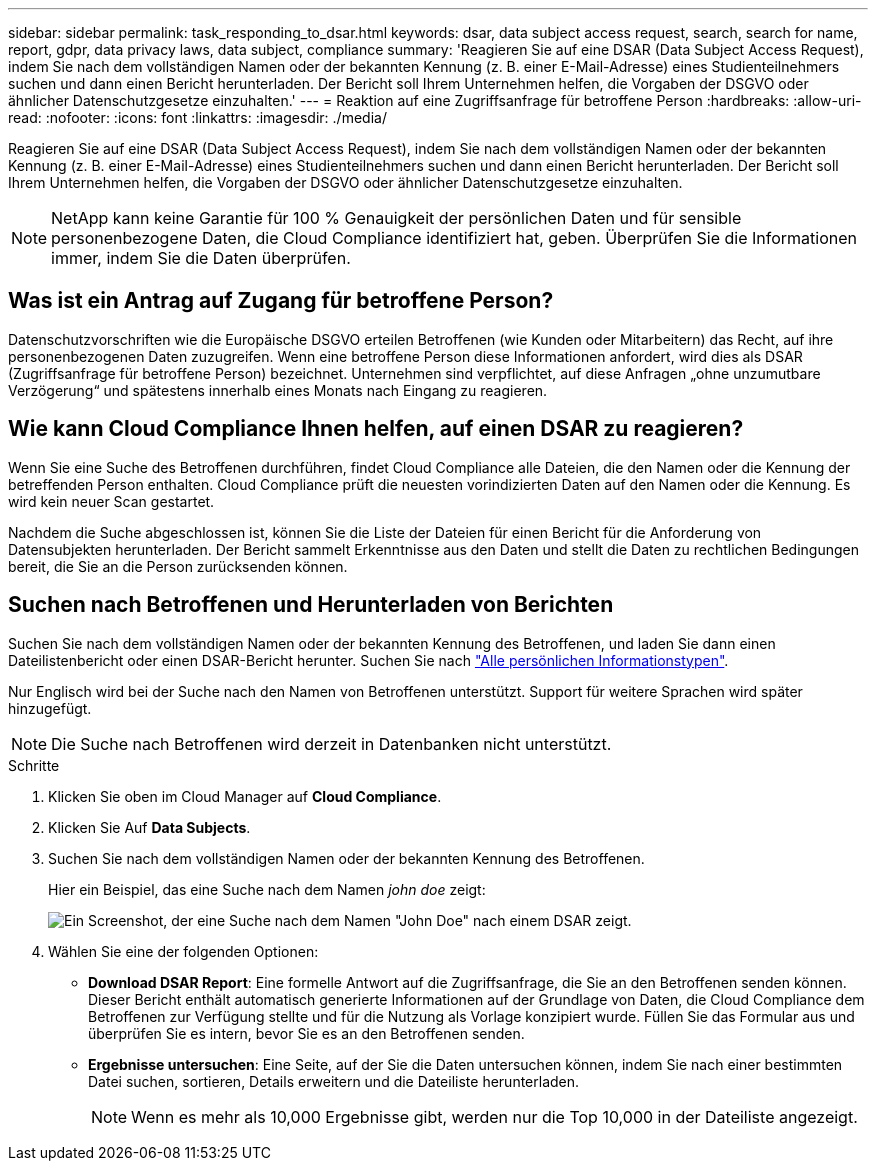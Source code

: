 ---
sidebar: sidebar 
permalink: task_responding_to_dsar.html 
keywords: dsar, data subject access request, search, search for name, report, gdpr, data privacy laws, data subject, compliance 
summary: 'Reagieren Sie auf eine DSAR (Data Subject Access Request), indem Sie nach dem vollständigen Namen oder der bekannten Kennung (z. B. einer E-Mail-Adresse) eines Studienteilnehmers suchen und dann einen Bericht herunterladen. Der Bericht soll Ihrem Unternehmen helfen, die Vorgaben der DSGVO oder ähnlicher Datenschutzgesetze einzuhalten.' 
---
= Reaktion auf eine Zugriffsanfrage für betroffene Person
:hardbreaks:
:allow-uri-read: 
:nofooter: 
:icons: font
:linkattrs: 
:imagesdir: ./media/


[role="lead"]
Reagieren Sie auf eine DSAR (Data Subject Access Request), indem Sie nach dem vollständigen Namen oder der bekannten Kennung (z. B. einer E-Mail-Adresse) eines Studienteilnehmers suchen und dann einen Bericht herunterladen. Der Bericht soll Ihrem Unternehmen helfen, die Vorgaben der DSGVO oder ähnlicher Datenschutzgesetze einzuhalten.


NOTE: NetApp kann keine Garantie für 100 % Genauigkeit der persönlichen Daten und für sensible personenbezogene Daten, die Cloud Compliance identifiziert hat, geben. Überprüfen Sie die Informationen immer, indem Sie die Daten überprüfen.



== Was ist ein Antrag auf Zugang für betroffene Person?

Datenschutzvorschriften wie die Europäische DSGVO erteilen Betroffenen (wie Kunden oder Mitarbeitern) das Recht, auf ihre personenbezogenen Daten zuzugreifen. Wenn eine betroffene Person diese Informationen anfordert, wird dies als DSAR (Zugriffsanfrage für betroffene Person) bezeichnet. Unternehmen sind verpflichtet, auf diese Anfragen „ohne unzumutbare Verzögerung“ und spätestens innerhalb eines Monats nach Eingang zu reagieren.



== Wie kann Cloud Compliance Ihnen helfen, auf einen DSAR zu reagieren?

Wenn Sie eine Suche des Betroffenen durchführen, findet Cloud Compliance alle Dateien, die den Namen oder die Kennung der betreffenden Person enthalten. Cloud Compliance prüft die neuesten vorindizierten Daten auf den Namen oder die Kennung. Es wird kein neuer Scan gestartet.

Nachdem die Suche abgeschlossen ist, können Sie die Liste der Dateien für einen Bericht für die Anforderung von Datensubjekten herunterladen. Der Bericht sammelt Erkenntnisse aus den Daten und stellt die Daten zu rechtlichen Bedingungen bereit, die Sie an die Person zurücksenden können.



== Suchen nach Betroffenen und Herunterladen von Berichten

Suchen Sie nach dem vollständigen Namen oder der bekannten Kennung des Betroffenen, und laden Sie dann einen Dateilistenbericht oder einen DSAR-Bericht herunter. Suchen Sie nach link:task_controlling_private_data.html#types-of-personal-data["Alle persönlichen Informationstypen"^].

Nur Englisch wird bei der Suche nach den Namen von Betroffenen unterstützt. Support für weitere Sprachen wird später hinzugefügt.


NOTE: Die Suche nach Betroffenen wird derzeit in Datenbanken nicht unterstützt.

.Schritte
. Klicken Sie oben im Cloud Manager auf *Cloud Compliance*.
. Klicken Sie Auf *Data Subjects*.
. Suchen Sie nach dem vollständigen Namen oder der bekannten Kennung des Betroffenen.
+
Hier ein Beispiel, das eine Suche nach dem Namen _john doe_ zeigt:

+
image:screenshot_dsar_search.gif["Ein Screenshot, der eine Suche nach dem Namen \"John Doe\" nach einem DSAR zeigt."]

. Wählen Sie eine der folgenden Optionen:
+
** *Download DSAR Report*: Eine formelle Antwort auf die Zugriffsanfrage, die Sie an den Betroffenen senden können. Dieser Bericht enthält automatisch generierte Informationen auf der Grundlage von Daten, die Cloud Compliance dem Betroffenen zur Verfügung stellte und für die Nutzung als Vorlage konzipiert wurde. Füllen Sie das Formular aus und überprüfen Sie es intern, bevor Sie es an den Betroffenen senden.
** *Ergebnisse untersuchen*: Eine Seite, auf der Sie die Daten untersuchen können, indem Sie nach einer bestimmten Datei suchen, sortieren, Details erweitern und die Dateiliste herunterladen.
+

NOTE: Wenn es mehr als 10,000 Ergebnisse gibt, werden nur die Top 10,000 in der Dateiliste angezeigt.




